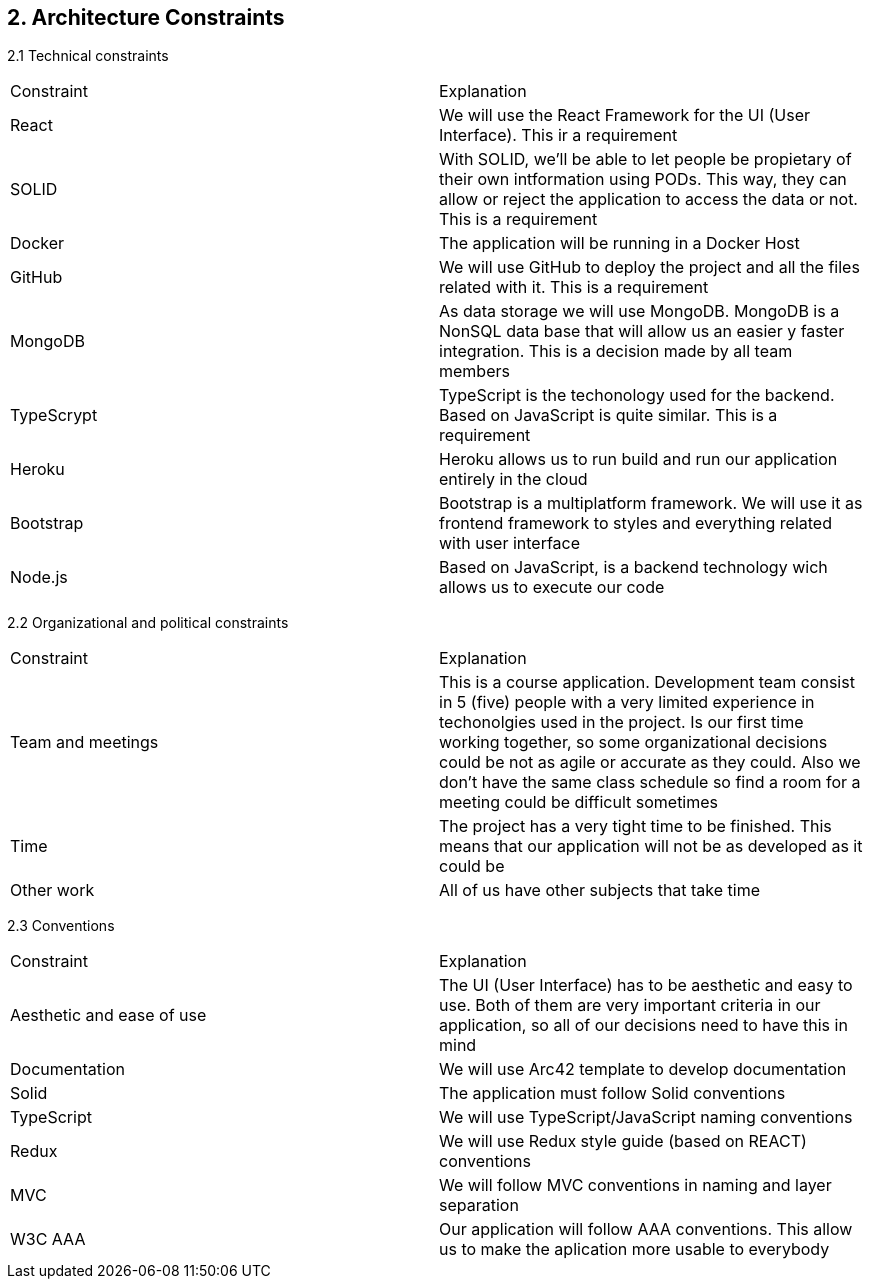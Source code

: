 [[section-architecture-constraints]]
== 2. Architecture Constraints


[role="arc42help"]
****

2.1 Technical constraints
|===
|Constraint|Explanation
|React|We will use the React Framework for the UI (User Interface). This ir a requirement
|SOLID|With SOLID, we'll be able to let people be propietary of their own intformation using PODs. This way, they can allow or reject the application to access the data or not. This is a requirement
|Docker|The application will be running in a Docker Host
|GitHub|We will use GitHub to deploy the project and all the files related with it. This is a requirement
|MongoDB|As data storage we will use MongoDB. MongoDB is a NonSQL data base that will allow us an easier y faster integration. This is a decision made by all team members
|TypeScrypt|TypeScript is the techonology used for the backend. Based on JavaScript is quite similar. This is a requirement
|Heroku|Heroku allows us to run build and run our application entirely in the cloud
|Bootstrap|Bootstrap is a multiplatform framework. We will use it as frontend framework to styles and everything related with user interface
|Node.js|Based on JavaScript, is a backend technology wich allows us to execute our code
|===

2.2 Organizational and political constraints
|===
|Constraint|Explanation
|Team and meetings|This is a course application. Development team consist in 5 (five) people with a very limited experience in techonolgies used in the project. Is our first time working together, so some organizational decisions could be not as agile or accurate as they could. Also we don't have the same class schedule so find a room for a meeting could be difficult sometimes
|Time|The project has a very tight time to be finished. This means that our application will not be as developed as it could be
|Other work|All of us have other subjects that take time
|===

2.3 Conventions
|===
|Constraint|Explanation
|Aesthetic and ease of use|The UI (User Interface) has to be aesthetic and easy to use. Both of them are very important criteria in our application, so all of our decisions need to have this in mind
|Documentation|We will use Arc42 template to develop documentation
|Solid|The application must follow Solid conventions
|TypeScript|We will use TypeScript/JavaScript naming conventions
|Redux|We will use Redux style guide (based on REACT) conventions
|MVC|We will follow MVC conventions in naming and layer separation
|W3C AAA|Our application will follow AAA conventions. This allow us to make the aplication more usable to everybody
|===